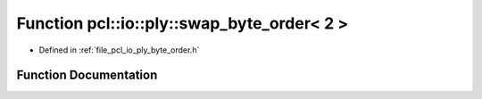 .. _exhale_function_byte__order_8h_1aa1e6d368dc91566633fd766c4feba689:

Function pcl::io::ply::swap_byte_order< 2 >
===========================================

- Defined in :ref:`file_pcl_io_ply_byte_order.h`


Function Documentation
----------------------


.. doxygenfunction:: pcl::io::ply::swap_byte_order< 2 >(char *)
